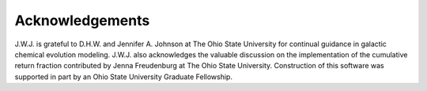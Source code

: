 
Acknowledgements 
================

J.W.J. is grateful to D.H.W. and Jennifer A. Johnson at The Ohio State 
University for continual guidance in galactic chemical evolution modeling. 
J.W.J. also acknowledges the valuable discussion on the implementation of the 
cumulative return fraction contributed by Jenna Freudenburg at The Ohio State 
University. Construction of this software was supported in part by an Ohio 
State University Graduate Fellowship. 
